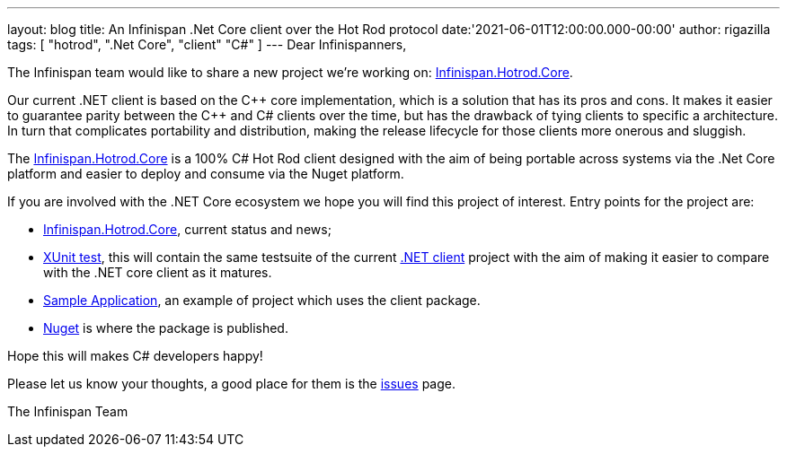 ---
layout: blog
title: An Infinispan .Net Core client over the Hot Rod protocol
date:'2021-06-01T12:00:00.000-00:00'
author: rigazilla
tags: [ "hotrod", ".Net Core", "client" "C#" ]
---
Dear Infinispanners,

The Infinispan team would like to share a new project we're working on: https://github.com/infinispan/Infinispan.Hotrod.Core[Infinispan.Hotrod.Core].

Our current .NET client is based on the {cpp} core implementation, which is a solution that has its pros and cons.
It makes it easier to guarantee parity between the {cpp} and C# clients over the time, but has the drawback of tying clients to specific a architecture. 
In turn that complicates portability and distribution, making the release lifecycle for those clients more onerous and sluggish.

The https://github.com/infinispan/Infinispan.Hotrod.Core[Infinispan.Hotrod.Core] is a 100% C# Hot Rod client designed with the aim of being portable across
systems via the .Net Core platform and easier to deploy and consume via the Nuget platform.

If you are involved with the .NET Core ecosystem we hope you will find this project of interest. Entry points for the project are:

* https://github.com/infinispan/Infinispan.Hotrod.Core[Infinispan.Hotrod.Core], current status and news;
* https://github.com/infinispan/Infinispan.Hotrod.Core/tree/main/Infinispan.Hotrod.Core.XUnitTest[XUnit test], this will contain the same testsuite of the
current https://github.com/infinispan/dotnet-client[.NET client] project with the aim of making it easier to compare with the .NET core client as it matures.
* https://github.com/infinispan/Infinispan.Hotrod.Core/tree/main/Infinispan.Hotrod.Application[Sample Application], an example of project which uses the client package.
* https://www.nuget.org/packages/Infinispan.Hotrod.Core/[Nuget] is where the package is published.

Hope this will makes C# developers happy!

Please let us know your thoughts, a good place for them is the https://github.com/infinispan/Infinispan.Hotrod.Core/issues[issues] page.

The Infinispan Team
